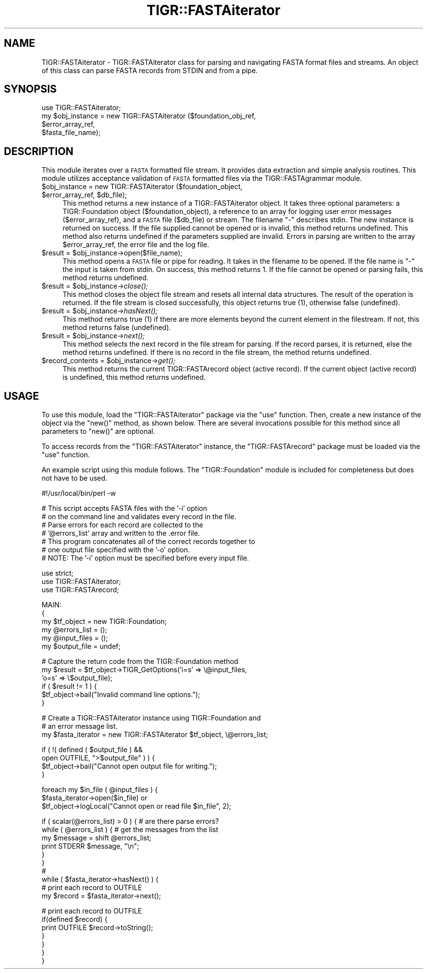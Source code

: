 .\" Automatically generated by Pod::Man v1.37, Pod::Parser v1.32
.\"
.\" Standard preamble:
.\" ========================================================================
.de Sh \" Subsection heading
.br
.if t .Sp
.ne 5
.PP
\fB\\$1\fR
.PP
..
.de Sp \" Vertical space (when we can't use .PP)
.if t .sp .5v
.if n .sp
..
.de Vb \" Begin verbatim text
.ft CW
.nf
.ne \\$1
..
.de Ve \" End verbatim text
.ft R
.fi
..
.\" Set up some character translations and predefined strings.  \*(-- will
.\" give an unbreakable dash, \*(PI will give pi, \*(L" will give a left
.\" double quote, and \*(R" will give a right double quote.  | will give a
.\" real vertical bar.  \*(C+ will give a nicer C++.  Capital omega is used to
.\" do unbreakable dashes and therefore won't be available.  \*(C` and \*(C'
.\" expand to `' in nroff, nothing in troff, for use with C<>.
.tr \(*W-|\(bv\*(Tr
.ds C+ C\v'-.1v'\h'-1p'\s-2+\h'-1p'+\s0\v'.1v'\h'-1p'
.ie n \{\
.    ds -- \(*W-
.    ds PI pi
.    if (\n(.H=4u)&(1m=24u) .ds -- \(*W\h'-12u'\(*W\h'-12u'-\" diablo 10 pitch
.    if (\n(.H=4u)&(1m=20u) .ds -- \(*W\h'-12u'\(*W\h'-8u'-\"  diablo 12 pitch
.    ds L" ""
.    ds R" ""
.    ds C` ""
.    ds C' ""
'br\}
.el\{\
.    ds -- \|\(em\|
.    ds PI \(*p
.    ds L" ``
.    ds R" ''
'br\}
.\"
.\" If the F register is turned on, we'll generate index entries on stderr for
.\" titles (.TH), headers (.SH), subsections (.Sh), items (.Ip), and index
.\" entries marked with X<> in POD.  Of course, you'll have to process the
.\" output yourself in some meaningful fashion.
.if \nF \{\
.    de IX
.    tm Index:\\$1\t\\n%\t"\\$2"
..
.    nr % 0
.    rr F
.\}
.\"
.\" For nroff, turn off justification.  Always turn off hyphenation; it makes
.\" way too many mistakes in technical documents.
.hy 0
.if n .na
.\"
.\" Accent mark definitions (@(#)ms.acc 1.5 88/02/08 SMI; from UCB 4.2).
.\" Fear.  Run.  Save yourself.  No user-serviceable parts.
.    \" fudge factors for nroff and troff
.if n \{\
.    ds #H 0
.    ds #V .8m
.    ds #F .3m
.    ds #[ \f1
.    ds #] \fP
.\}
.if t \{\
.    ds #H ((1u-(\\\\n(.fu%2u))*.13m)
.    ds #V .6m
.    ds #F 0
.    ds #[ \&
.    ds #] \&
.\}
.    \" simple accents for nroff and troff
.if n \{\
.    ds ' \&
.    ds ` \&
.    ds ^ \&
.    ds , \&
.    ds ~ ~
.    ds /
.\}
.if t \{\
.    ds ' \\k:\h'-(\\n(.wu*8/10-\*(#H)'\'\h"|\\n:u"
.    ds ` \\k:\h'-(\\n(.wu*8/10-\*(#H)'\`\h'|\\n:u'
.    ds ^ \\k:\h'-(\\n(.wu*10/11-\*(#H)'^\h'|\\n:u'
.    ds , \\k:\h'-(\\n(.wu*8/10)',\h'|\\n:u'
.    ds ~ \\k:\h'-(\\n(.wu-\*(#H-.1m)'~\h'|\\n:u'
.    ds / \\k:\h'-(\\n(.wu*8/10-\*(#H)'\z\(sl\h'|\\n:u'
.\}
.    \" troff and (daisy-wheel) nroff accents
.ds : \\k:\h'-(\\n(.wu*8/10-\*(#H+.1m+\*(#F)'\v'-\*(#V'\z.\h'.2m+\*(#F'.\h'|\\n:u'\v'\*(#V'
.ds 8 \h'\*(#H'\(*b\h'-\*(#H'
.ds o \\k:\h'-(\\n(.wu+\w'\(de'u-\*(#H)/2u'\v'-.3n'\*(#[\z\(de\v'.3n'\h'|\\n:u'\*(#]
.ds d- \h'\*(#H'\(pd\h'-\w'~'u'\v'-.25m'\f2\(hy\fP\v'.25m'\h'-\*(#H'
.ds D- D\\k:\h'-\w'D'u'\v'-.11m'\z\(hy\v'.11m'\h'|\\n:u'
.ds th \*(#[\v'.3m'\s+1I\s-1\v'-.3m'\h'-(\w'I'u*2/3)'\s-1o\s+1\*(#]
.ds Th \*(#[\s+2I\s-2\h'-\w'I'u*3/5'\v'-.3m'o\v'.3m'\*(#]
.ds ae a\h'-(\w'a'u*4/10)'e
.ds Ae A\h'-(\w'A'u*4/10)'E
.    \" corrections for vroff
.if v .ds ~ \\k:\h'-(\\n(.wu*9/10-\*(#H)'\s-2\u~\d\s+2\h'|\\n:u'
.if v .ds ^ \\k:\h'-(\\n(.wu*10/11-\*(#H)'\v'-.4m'^\v'.4m'\h'|\\n:u'
.    \" for low resolution devices (crt and lpr)
.if \n(.H>23 .if \n(.V>19 \
\{\
.    ds : e
.    ds 8 ss
.    ds o a
.    ds d- d\h'-1'\(ga
.    ds D- D\h'-1'\(hy
.    ds th \o'bp'
.    ds Th \o'LP'
.    ds ae ae
.    ds Ae AE
.\}
.rm #[ #] #H #V #F C
.\" ========================================================================
.\"
.IX Title "TIGR::FASTAiterator 3"
.TH TIGR::FASTAiterator 3 "2015-07-29" "perl v5.8.8" "User Contributed Perl Documentation"
.SH "NAME"
TIGR::FASTAiterator \- TIGR::FASTAiterator class for parsing and navigating
FASTA format files and streams. An object of this class can parse FASTA
records from STDIN and from a pipe.
.SH "SYNOPSIS"
.IX Header "SYNOPSIS"
.Vb 4
\&  use TIGR::FASTAiterator;
\&  my $obj_instance = new TIGR::FASTAiterator ($foundation_obj_ref,
\&                                              $error_array_ref,
\&                                              $fasta_file_name);
.Ve
.SH "DESCRIPTION"
.IX Header "DESCRIPTION"
This module iterates over a \s-1FASTA\s0 formatted file stream.  It provides
data extraction and simple analysis routines.  This module utilizes 
acceptance validation of \s-1FASTA\s0 formatted files via the TIGR::FASTAgrammar
module.
.ie n .IP "$obj_instance = new TIGR::FASTAiterator ($foundation_object, $error_array_ref\fR, \f(CW$db_file);" 4
.el .IP "$obj_instance = new TIGR::FASTAiterator ($foundation_object, \f(CW$error_array_ref\fR, \f(CW$db_file\fR);" 4
.IX Item "$obj_instance = new TIGR::FASTAiterator ($foundation_object, $error_array_ref, $db_file);"
This method returns a new instance of a TIGR::FASTAiterator object.  It takes
three optional parameters: a TIGR::Foundation object (\f(CW$foundation_object\fR),
a reference to an array for logging user error messages (\f(CW$error_array_ref\fR),
and a \s-1FASTA\s0 file (\f(CW$db_file\fR) or stream. The filename \*(L"\-\*(R" describes stdin. 
The new instance is returned on success.  If the file supplied cannot be 
opened or is invalid, this method returns undefined. This method also returns 
undefined if the parameters supplied are invalid. Errors in parsing are written
to the array \f(CW$error_array_ref\fR, the error file and the log file.
.ie n .IP "$result = $obj_instance\->open($file_name);" 4
.el .IP "$result = \f(CW$obj_instance\fR\->open($file_name);" 4
.IX Item "$result = $obj_instance->open($file_name);"
This method opens a \s-1FASTA\s0 file or pipe for reading. It takes in the filename to
be opened. If the file name is \*(L"\-\*(R" the input is taken from stdin. On success, 
this method returns 1.  If the file cannot be opened or parsing fails, this 
method returns undefined.
.ie n .IP "$result = $obj_instance\fR\->\fIclose();" 4
.el .IP "$result = \f(CW$obj_instance\fR\->\fIclose()\fR;" 4
.IX Item "$result = $obj_instance->close();"
This method closes the object file stream and resets all internal data
structures.  The result of the operation is returned.  If the file stream
is closed successfully, this object returns true (1), otherwise false
(undefined).
.ie n .IP "$result = $obj_instance\fR\->\fIhasNext();" 4
.el .IP "$result = \f(CW$obj_instance\fR\->\fIhasNext()\fR;" 4
.IX Item "$result = $obj_instance->hasNext();"
This method returns true (1) if there are more elements beyond the current 
element in the filestream. If not, this method returns false (undefined).
.ie n .IP "$result = $obj_instance\fR\->\fInext();" 4
.el .IP "$result = \f(CW$obj_instance\fR\->\fInext()\fR;" 4
.IX Item "$result = $obj_instance->next();"
This method selects the next record in the file stream for parsing. If the 
record parses, it is returned, else the method returns undefined. If there is 
no record in the file stream, the method returns undefined.  
.ie n .IP "$record_contents = $obj_instance\fR\->\fIget();" 4
.el .IP "$record_contents = \f(CW$obj_instance\fR\->\fIget()\fR;" 4
.IX Item "$record_contents = $obj_instance->get();"
This method returns the current TIGR::FASTArecord object (active record). If 
the current object (active record) is undefined, this method returns undefined.
.SH "USAGE"
.IX Header "USAGE"
To use this module, load the \f(CW\*(C`TIGR::FASTAiterator\*(C'\fR package via the
\&\f(CW\*(C`use\*(C'\fR function.  Then, create a new instance of the object via the
\&\f(CW\*(C`new()\*(C'\fR method, as shown below.  There are several invocations possible
for this method since all parameters to \f(CW\*(C`new()\*(C'\fR are optional.
.Sp
To access records from the \f(CW\*(C`TIGR::FASTAiterator\*(C'\fR instance, the 
\&\f(CW\*(C`TIGR::FASTArecord\*(C'\fR package must be loaded via the \f(CW\*(C`use\*(C'\fR function.
.Sp
An example script using this module follows.  The \f(CW\*(C`TIGR::Foundation\*(C'\fR
module is included for completeness but does not have to be used.
.Sp
.Vb 1
\&   #!/usr/local/bin/perl -w
.Ve
.Sp
.Vb 7
\&   # This script accepts FASTA files with the '-i' option
\&   # on the command line and validates every record in the file.
\&   # Parse errors for each record are collected to the 
\&   # '@errors_list' array and written to the .error file.
\&   # This program concatenates all of the correct records together to 
\&   # one output file specified with the '-o' option.
\&   # NOTE: The '-i' option must be specified before every input file.
.Ve
.Sp
.Vb 3
\&   use strict;
\&   use TIGR::FASTAiterator;
\&   use TIGR::FASTArecord;
.Ve
.Sp
.Vb 6
\&   MAIN:
\&   {
\&      my $tf_object = new TIGR::Foundation;
\&      my @errors_list = ();
\&      my @input_files = ();
\&      my $output_file = undef;
.Ve
.Sp
.Vb 6
\&      # Capture the return code from the TIGR::Foundation method
\&      my $result = $tf_object->TIGR_GetOptions('i=s' => \e@input_files,
\&                                               'o=s' => \e$output_file);
\&      if ( $result != 1 ) {
\&         $tf_object->bail("Invalid command line options.");
\&      }
.Ve
.Sp
.Vb 3
\&      # Create a TIGR::FASTAiterator instance using TIGR::Foundation and
\&      # an error message list.
\&      my $fasta_iterator = new TIGR::FASTAiterator $tf_object, \e@errors_list;
.Ve
.Sp
.Vb 4
\&      if ( !(  defined ( $output_file ) &&
\&               open OUTFILE, ">$output_file" ) ) {
\&         $tf_object->bail("Cannot open output file for writing.");
\&      }
.Ve
.Sp
.Vb 3
\&      foreach my $in_file ( @input_files ) {
\&         $fasta_iterator->open($in_file) or
\&         $tf_object->logLocal("Cannot open or read file $in_file", 2);
.Ve
.Sp
.Vb 10
\&         if ( scalar(@errors_list) > 0 ) { # are there parse errors?
\&            while ( @errors_list ) { # get the messages from the list
\&               my $message = shift @errors_list; 
\&               print STDERR $message, "\en";
\&            }
\&         }
\&         #
\&         while ( $fasta_iterator->hasNext() ) {
\&            # print each record to OUTFILE
\&            my $record = $fasta_iterator->next();
.Ve
.Sp
.Vb 7
\&            # print each record to OUTFILE
\&            if(defined $record) {
\&               print OUTFILE $record->toString();
\&            }
\&         }
\&      }
\&   }
.Ve
